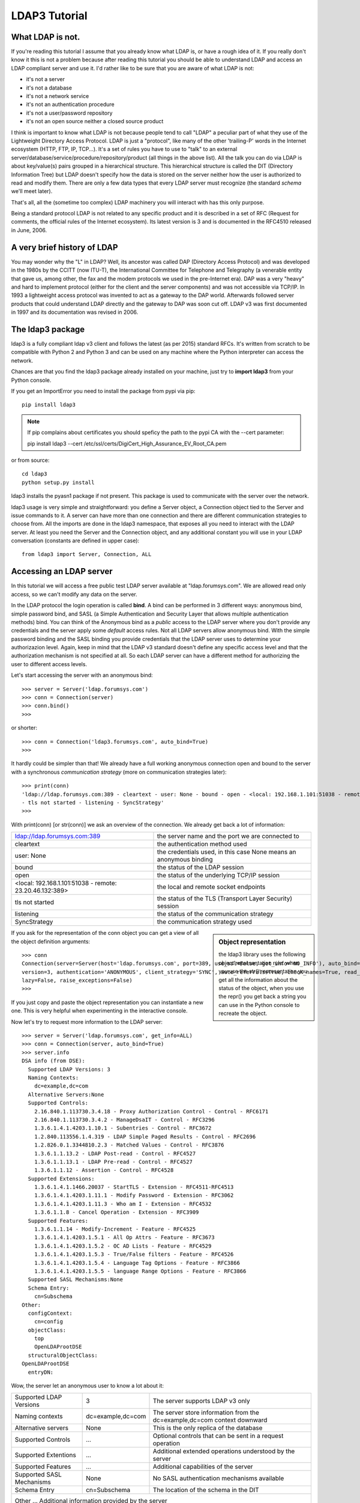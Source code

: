 ##############
LDAP3 Tutorial
##############

What LDAP is not.
=================

If you're reading this tutorial I assume that you already know what LDAP is, or have a rough idea of it. If you really
don't know it this is not a problem because after reading this tutorial you should be able to understand LDAP and access an
LDAP compliant server and use it. I'd rather like to be sure that you are aware of what LDAP is not:

- it's not a server
- it's not a database
- it's not a network service
- it's not an authentication procedure
- it's not a user/password repository
- it's not an open source neither a closed source product

I think is important to know what LDAP is not because people tend to call "LDAP" a peculiar part of what they use of the
Lightweight Directory Access Protocol. LDAP is just a "protocol", like many of the other 'trailing-P' words
in the Internet ecosystem (HTTP, FTP, IP, TCP...). It's a set of rules you have to use to "talk" to an external
server/database/service/procedure/repository/product (all things in the above list). All the talk you can do via LDAP is
about key/value(s) pairs grouped in a hierarchical structure. This hierarchical structure is called the DIT (Directory
Information Tree) but LDAP doesn't specify how the data is stored on the server neither how the user is authorized to
read and modify them. There are only a few data types that every LDAP server must recognize (the standard *schema*
we'll meet later).

That's all, all the (sometime too complex) LDAP machinery you will interact with has this only purpose.

Being a standard protocol LDAP is not related to any specific product and it is described in a set of RFC (Request for
comments, the official rules of the Internet ecosystem). Its latest version is 3 and is documented in the RFC4510
released in June, 2006.


A very brief history of LDAP
============================

You may wonder why the "L" in LDAP? Well, its ancestor was called DAP (Directory Access Protocol)
and was developed in the 1980s by the CCITT (now ITU-T), the International Committee for Telephone and Telegraphy (a venerable
entity that gave us, among other, the fax and the modem protocols we used in the pre-Internet era). DAP was a very "heavy"
and hard to implement protocol (either for the client and the server components) and was not accessible via TCP/IP. In 1993
a lightweight access protocol was invented to act as a gateway to the DAP world. Afterwards followed server products
that could understand LDAP directly and the gateway to DAP was soon cut off. LDAP v3 was first documented in 1997 and its
documentation was revised in 2006.


The ldap3 package
=================

ldap3 is a fully compliant ldap v3 client and follows the latest (as per 2015) standard RFCs. It's written from scratch to be
compatible with Python 2 and Python 3 and can be used on any machine where the Python interpreter can access the network.

Chances are that you find the ldap3 package already installed on your machine, just try to **import ldap3** from your
Python console.

If you get an ImportError you need to install the package from pypi via pip::

    pip install ldap3


.. note::

   If pip complains about certificates you should speficy the path to the pypi CA with the --cert parameter::

   pip install ldap3 --cert /etc/ssl/certs/DigiCert_High_Assurance_EV_Root_CA.pem


or from source::

    cd ldap3
    python setup.py install

ldap3 installs the pyasn1 package if not present. This package is used to communicate with the server over the network.

ldap3 usage is very simple and straightforward: you define a Server object, a Connection object tied to the Server and
issue commands to it. A server can have more than one connection and there are different communication strategies to choose
from. All the imports are done in the ldap3 namespace, that exposes all you need to interact with the LDAP server.
At least you need the Server and the Connection object, and any additional constant you will use in your LDAP conversation
(constants are defined in upper case)::

    from ldap3 import Server, Connection, ALL

Accessing an LDAP server
========================

In this tutorial we will access a free public test LDAP server available at "ldap.forumsys.com". We are allowed read only access,
so we can't modify any data on the server.

In the LDAP protocol the login operation is called **bind**. A bind can be performed in 3 different ways: anonymous bind,
simple password bind, and SASL (a Simple Authentication and Security Layer that allows multiple authentication methods)
bind. You can think of the Anonymous bind as a *public* access to the LDAP server where you don't provide any credentials
and the server apply some *default* access rules. Not all LDAP servers allow anonymous bind. With the simple password
binding and the SASL binding you provide credentials that the LDAP server uses to determine your authorizazion level.
Again, keep in mind that the LDAP v3 standard doesn't define any specific access level and that the authorization
mechanism is not specified at all. So each LDAP server can have a different method for authorizing the user to different
access levels.

Let's start accessing the server with an anonymous bind::

    >>> server = Server('ldap.forumsys.com')
    >>> conn = Connection(server)
    >>> conn.bind()
    >>>

or shorter::

    >>> conn = Connection('ldap3.forumsys.com', auto_bind=True)
    >>>

It hardly could be simpler than that! We already have a full working anonymous connection open and bound to the server
with a synchronous *communication strategy* (more on communication strategies later)::

    >>> print(conn)
    'ldap://ldap.forumsys.com:389 - cleartext - user: None - bound - open - <local: 192.168.1.101:51038 - remote: 23.20.46.132:389> \
    - tls not started - listening - SyncStrategy'
    >>>

With print(conn) [or str(conn)] we ask an overview of the connection. We already get back a lot of information:

======================================================= ==================================================================
ldap://ldap.forumsys.com:389                            the server name and the port we are connected to
cleartext                                               the authentication method used
user: None                                              the credentials used, in this case None means an anonymous binding
bound                                                   the status of the LDAP session
open                                                    the status of the underlying TCP/IP session
<local: 192.168.1.101:51038 - remote: 23.20.46.132:389> the local and remote socket endpoints
tls not started                                         the status of the TLS (Transport Layer Security) session
listening                                               the status of the communication strategy
SyncStrategy                                            the communication strategy used
======================================================= ==================================================================


.. sidebar:: Object representation

    the ldap3 library uses the following object representation rule: when you use the str() representation you get all
    the information about the status of the object, when you use the repr() you get back a string you can use in the
    Python console to recreate the object.

If you ask for the representation of the conn object you can get a view of all the object definition arguments::

    >>> conn
    Connection(server=Server(host='ldap.forumsys.com', port=389, use_ssl=False, get_info='NO_INFO'), auto_bind='NO_TLS', \
    version=3, authentication='ANONYMOUS', client_strategy='SYNC', auto_referrals=True, check_names=True, read_only=False,
    lazy=False, raise_exceptions=False)
    >>>

If you just copy and paste the object representation you can instantiate a new one. This is very helpful when experimenting
in the interactive console.

Now let's try to request more information to the LDAP server::

    >>> server = Server('ldap.forumsys.com', get_info=ALL)
    >>> conn = Connection(server, auto_bind=True)
    >>> server.info
    DSA info (from DSE):
      Supported LDAP Versions: 3
      Naming Contexts:
        dc=example,dc=com
      Alternative Servers:None
      Supported Controls:
        2.16.840.1.113730.3.4.18 - Proxy Authorization Control - Control - RFC6171
        2.16.840.1.113730.3.4.2 - ManageDsaIT - Control - RFC3296
        1.3.6.1.4.1.4203.1.10.1 - Subentries - Control - RFC3672
        1.2.840.113556.1.4.319 - LDAP Simple Paged Results - Control - RFC2696
        1.2.826.0.1.3344810.2.3 - Matched Values - Control - RFC3876
        1.3.6.1.1.13.2 - LDAP Post-read - Control - RFC4527
        1.3.6.1.1.13.1 - LDAP Pre-read - Control - RFC4527
        1.3.6.1.1.12 - Assertion - Control - RFC4528
      Supported Extensions:
        1.3.6.1.4.1.1466.20037 - StartTLS - Extension - RFC4511-RFC4513
        1.3.6.1.4.1.4203.1.11.1 - Modify Password - Extension - RFC3062
        1.3.6.1.4.1.4203.1.11.3 - Who am I - Extension - RFC4532
        1.3.6.1.1.8 - Cancel Operation - Extension - RFC3909
      Supported Features:
        1.3.6.1.1.14 - Modify-Increment - Feature - RFC4525
        1.3.6.1.4.1.4203.1.5.1 - All Op Attrs - Feature - RFC3673
        1.3.6.1.4.1.4203.1.5.2 - OC AD Lists - Feature - RFC4529
        1.3.6.1.4.1.4203.1.5.3 - True/False filters - Feature - RFC4526
        1.3.6.1.4.1.4203.1.5.4 - Language Tag Options - Feature - RFC3866
        1.3.6.1.4.1.4203.1.5.5 - language Range Options - Feature - RFC3866
      Supported SASL Mechanisms:None
      Schema Entry:
        cn=Subschema
    Other:
      configContext:
        cn=config
      objectClass:
        top
        OpenLDAProotDSE
      structuralObjectClass:
    OpenLDAProotDSE
      entryDN:

Wow, the server let an anonymous user to know a lot about it:

========================= ================= =============================================
Supported LDAP Versions   3                 The server supports LDAP v3 only
Naming contexts           dc=example,dc=com The server store information from the
                                            dc=example,dc=com context downward
Alternative servers       None              This is the only replica of the database
Supported Controls        ...               Optional controls that can be sent in a
                                            request operation
Supported Extentions      ...               Additional extended operations understood
                                            by the server
Supported Features        ...               Additional capabilities of the server
Supported SASL Mechanisms None              No SASL authentication mechanisms available
Schema Entry              cn=Subschema      The location of the schema in the DIT
Other                     ...               Additional information provided by the server
                                            but not requested by the LDAP standard
=========================================================================================

Now we know that this server is a stand-alone LDAP service that holds objects in the dc=example,dc=com context, that
doesn't support any SASL access mechanisms and that is based on OpenLDAP. Furthermore in the Supported Controls we can
see it supports "paged searches", and the "who am i" extended operation in Supported Extensions.

.. sidebar:: Controls vs Extensions

    In LDAP a *control* is some additional information that can be attached to any LDAP request or response while an
    *extension* is a completely custom request that can be sent to the LDAP server in an Extended Operation Request.
    A control usually modifies the behaviour of a standard LDAP operation, while an Extension is a completely new
    kind of operation performed by the server.
    Each server declares which controls and which extendend operation it understand. The ldap3 library decodes the
    known supported controls and extended operation and includes a brief description and a reference to the relevant
    RFC in the server.info attribute.

Let's examine the LDAP server schema::

    >>> server.schema
    >>> s.schema
    DSA Schema from: cn=Subschema
      Attribute types:{'nisMapName': Attribute type: 1.3.6.1.1.1.1.26
      Short name: nisMapName
    , 'documentVersion': Attribute type: 0.9.2342.19200300.100.1.13
      Short name: documentVersion
      Description: RFC1274: version of document
      Equality rule: caseIgnoreMatch
      Syntax: 1.3.6.1.4.1.1466.115.121.1.15 [1.3.6.1.4.1.1466.115.121.1.15 - Directory String - LDAP Syntax - RFC4517]
      Minimum Length: 256
      OidInfo: 0.9.2342.19200300.100.1.13 - documentVersion - Attribute Type - RFC4524
    , 'olcModulePath': Attribute type: 1.3.6.1.4.1.4203.1.12.2.3.0.31
      Short name: olcModulePath
      Single Value: True
      Syntax: 1.3.6.1.4.1.1466.115.121.1.15 [1.3.6.1.4.1.1466.115.121.1.15 - Directory String - LDAP Syntax - RFC4517]

    < a very long list of descriptors follows...>


The schema is a very long list that describes what kind of data types the LDAP server can understand. It also specifies
what attributes can be stored in each class.
Some classes are container for other objects (either containers or leaf objects) and are used to build the hierarchy of
the Directory Information Tree. Container objects can have attributes too. Every LDAP server must at least support the
standard LDAP3 schema but can have additional custom classes and attributes. The schema defines also the syntax and the
matching rules of the different kind of data types stored in the LDAP.


.. ::note::
    Object classes and attributes are both independent objects in LDAP, an attribute is not a "child" of a class neither a
    class is a "parent" of any attributes. Classes and attributes are linked by the schema with the MAY and MUST options
    of the object class that specify what attributes an entry of a specified class can contain and which of them are mandatory.

.. ::sidebar::
    There are 3 different types of object classes: ABSTRACT (used only in defining the class hiearchy), STRUCTURAL (used to
    create concrete entry) and AUXILIARY (used to add additional attributes to an entry. Only one structural class can be used
    in an entry, while many auxiliary classes can be added to the same entry. Adding an object class to an entry simply means
    that the attributes defined in that object class can be added to the entry.



    ... more to come ...
